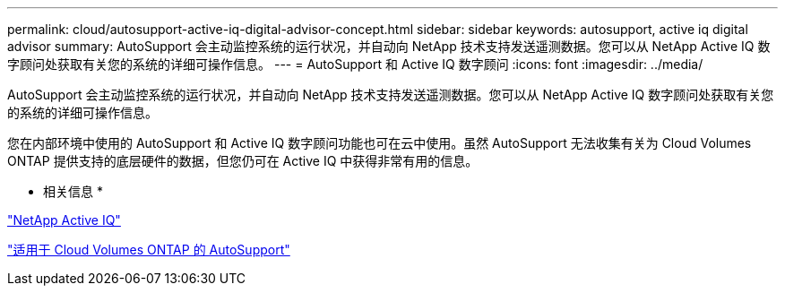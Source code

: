 ---
permalink: cloud/autosupport-active-iq-digital-advisor-concept.html 
sidebar: sidebar 
keywords: autosupport, active iq digital advisor 
summary: AutoSupport 会主动监控系统的运行状况，并自动向 NetApp 技术支持发送遥测数据。您可以从 NetApp Active IQ 数字顾问处获取有关您的系统的详细可操作信息。 
---
= AutoSupport 和 Active IQ 数字顾问
:icons: font
:imagesdir: ../media/


[role="lead"]
AutoSupport 会主动监控系统的运行状况，并自动向 NetApp 技术支持发送遥测数据。您可以从 NetApp Active IQ 数字顾问处获取有关您的系统的详细可操作信息。

您在内部环境中使用的 AutoSupport 和 Active IQ 数字顾问功能也可在云中使用。虽然 AutoSupport 无法收集有关为 Cloud Volumes ONTAP 提供支持的底层硬件的数据，但您仍可在 Active IQ 中获得非常有用的信息。

* 相关信息 *

https://www.netapp.com/us/products/data-infrastructure-management/active-iq.aspx["NetApp Active IQ"]

https://docs.netapp.com/us-en/occm/task_setting_up_ontap_cloud.html["适用于 Cloud Volumes ONTAP 的 AutoSupport"]
